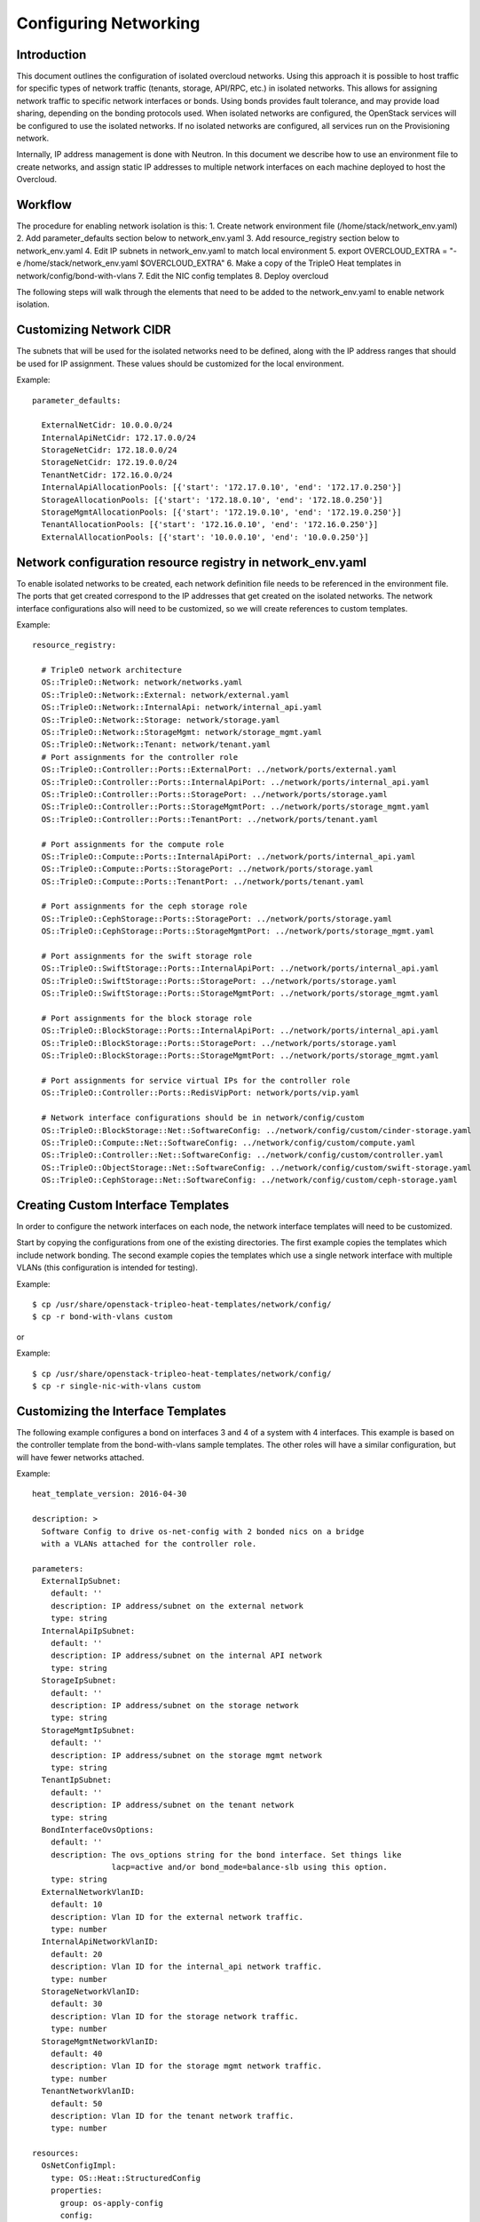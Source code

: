 Configuring Networking
======================

Introduction
------------

This document outlines the configuration of isolated overcloud networks. Using
this approach it is possible to host traffic for specific types of network
traffic (tenants, storage, API/RPC, etc.) in isolated networks. This allows
for assigning network traffic to specific network interfaces or bonds. Using
bonds provides fault tolerance, and may provide load sharing, depending on the
bonding protocols used. When isolated networks are configured, the OpenStack
services will be configured to use the isolated networks. If no isolated
networks are configured, all services run on the Provisioning network.

Internally, IP address management is done with Neutron. In this document we
describe how to use an environment file to create networks, and assign
static IP addresses to multiple network interfaces on each machine deployed
to host the Overcloud.

Workflow
--------

The procedure for enabling network isolation is this:
1. Create network environment file (/home/stack/network_env.yaml)
2. Add parameter_defaults section below to network_env.yaml
3. Add resource_registry section below to network_env.yaml
4. Edit IP subnets in network_env.yaml to match local environment
5. export OVERCLOUD_EXTRA = "-e /home/stack/network_env.yaml $OVERCLOUD_EXTRA"
6. Make a copy of the TripleO Heat templates in network/config/bond-with-vlans
7. Edit the NIC config templates
8. Deploy overcloud

The following steps will walk through the elements that need to be added to
the network_env.yaml to enable network isolation.

Customizing Network CIDR
------------------------
The subnets that will be used for the isolated networks need to be defined,
along with the IP address ranges that should be used for IP assignment. These
values should be customized for the local environment.

Example::

  parameter_defaults:

    ExternalNetCidr: 10.0.0.0/24
    InternalApiNetCidr: 172.17.0.0/24
    StorageNetCidr: 172.18.0.0/24
    StorageNetCidr: 172.19.0.0/24
    TenantNetCidr: 172.16.0.0/24
    InternalApiAllocationPools: [{'start': '172.17.0.10', 'end': '172.17.0.250'}]
    StorageAllocationPools: [{'start': '172.18.0.10', 'end': '172.18.0.250'}]
    StorageMgmtAllocationPools: [{'start': '172.19.0.10', 'end': '172.19.0.250'}]
    TenantAllocationPools: [{'start': '172.16.0.10', 'end': '172.16.0.250'}]
    ExternalAllocationPools: [{'start': '10.0.0.10', 'end': '10.0.0.250'}]
Network configuration resource registry in network_env.yaml
-----------------------------------------------------------

To enable isolated networks to be created, each network definition file
needs to be referenced in the environment file. The ports that get created
correspond to the IP addresses that get created on the isolated networks.
The network interface configurations also will need to be customized,
so we will create references to custom templates.

Example::

  resource_registry:

    # TripleO network architecture
    OS::TripleO::Network: network/networks.yaml
    OS::TripleO::Network::External: network/external.yaml
    OS::TripleO::Network::InternalApi: network/internal_api.yaml
    OS::TripleO::Network::Storage: network/storage.yaml
    OS::TripleO::Network::StorageMgmt: network/storage_mgmt.yaml
    OS::TripleO::Network::Tenant: network/tenant.yaml
    # Port assignments for the controller role
    OS::TripleO::Controller::Ports::ExternalPort: ../network/ports/external.yaml
    OS::TripleO::Controller::Ports::InternalApiPort: ../network/ports/internal_api.yaml
    OS::TripleO::Controller::Ports::StoragePort: ../network/ports/storage.yaml
    OS::TripleO::Controller::Ports::StorageMgmtPort: ../network/ports/storage_mgmt.yaml
    OS::TripleO::Controller::Ports::TenantPort: ../network/ports/tenant.yaml

    # Port assignments for the compute role
    OS::TripleO::Compute::Ports::InternalApiPort: ../network/ports/internal_api.yaml
    OS::TripleO::Compute::Ports::StoragePort: ../network/ports/storage.yaml
    OS::TripleO::Compute::Ports::TenantPort: ../network/ports/tenant.yaml

    # Port assignments for the ceph storage role
    OS::TripleO::CephStorage::Ports::StoragePort: ../network/ports/storage.yaml
    OS::TripleO::CephStorage::Ports::StorageMgmtPort: ../network/ports/storage_mgmt.yaml

    # Port assignments for the swift storage role
    OS::TripleO::SwiftStorage::Ports::InternalApiPort: ../network/ports/internal_api.yaml
    OS::TripleO::SwiftStorage::Ports::StoragePort: ../network/ports/storage.yaml
    OS::TripleO::SwiftStorage::Ports::StorageMgmtPort: ../network/ports/storage_mgmt.yaml

    # Port assignments for the block storage role
    OS::TripleO::BlockStorage::Ports::InternalApiPort: ../network/ports/internal_api.yaml
    OS::TripleO::BlockStorage::Ports::StoragePort: ../network/ports/storage.yaml
    OS::TripleO::BlockStorage::Ports::StorageMgmtPort: ../network/ports/storage_mgmt.yaml

    # Port assignments for service virtual IPs for the controller role
    OS::TripleO::Controller::Ports::RedisVipPort: network/ports/vip.yaml

    # Network interface configurations should be in network/config/custom
    OS::TripleO::BlockStorage::Net::SoftwareConfig: ../network/config/custom/cinder-storage.yaml
    OS::TripleO::Compute::Net::SoftwareConfig: ../network/config/custom/compute.yaml
    OS::TripleO::Controller::Net::SoftwareConfig: ../network/config/custom/controller.yaml
    OS::TripleO::ObjectStorage::Net::SoftwareConfig: ../network/config/custom/swift-storage.yaml
    OS::TripleO::CephStorage::Net::SoftwareConfig: ../network/config/custom/ceph-storage.yaml
Creating Custom Interface Templates
-----------------------------------

In order to configure the network interfaces on each node, the network
interface templates will need to be customized.

Start by copying the configurations from one of the existing directories. The
first example copies the templates which include network bonding. The second
example copies the templates which use a single network interface with
multiple VLANs (this configuration is intended for testing).

Example::

  $ cp /usr/share/openstack-tripleo-heat-templates/network/config/
  $ cp -r bond-with-vlans custom
or

Example::

  $ cp /usr/share/openstack-tripleo-heat-templates/network/config/
  $ cp -r single-nic-with-vlans custom
Customizing the Interface Templates
-----------------------------------
The following example configures a bond on interfaces 3 and 4 of a system
with 4 interfaces. This example is based on the controller template from the
bond-with-vlans sample templates. The other roles will have a similar
configuration, but will have fewer networks attached.

Example::

  heat_template_version: 2016-04-30

  description: >
    Software Config to drive os-net-config with 2 bonded nics on a bridge
    with a VLANs attached for the controller role.

  parameters:
    ExternalIpSubnet:
      default: ''
      description: IP address/subnet on the external network
      type: string
    InternalApiIpSubnet:
      default: ''
      description: IP address/subnet on the internal API network
      type: string
    StorageIpSubnet:
      default: ''
      description: IP address/subnet on the storage network
      type: string
    StorageMgmtIpSubnet:
      default: ''
      description: IP address/subnet on the storage mgmt network
      type: string
    TenantIpSubnet:
      default: ''
      description: IP address/subnet on the tenant network
      type: string
    BondInterfaceOvsOptions:
      default: ''
      description: The ovs_options string for the bond interface. Set things like
                   lacp=active and/or bond_mode=balance-slb using this option.
      type: string
    ExternalNetworkVlanID:
      default: 10
      description: Vlan ID for the external network traffic.
      type: number
    InternalApiNetworkVlanID:
      default: 20
      description: Vlan ID for the internal_api network traffic.
      type: number
    StorageNetworkVlanID:
      default: 30
      description: Vlan ID for the storage network traffic.
      type: number
    StorageMgmtNetworkVlanID:
      default: 40
      description: Vlan ID for the storage mgmt network traffic.
      type: number
    TenantNetworkVlanID:
      default: 50
      description: Vlan ID for the tenant network traffic.
      type: number

  resources:
    OsNetConfigImpl:
      type: OS::Heat::StructuredConfig
      properties:
        group: os-apply-config
        config:
          os_net_config:
            network_config:
              -
                type: ovs_bridge
                name: {get_input: bridge_name}
                members:
                  -
                    type: ovs_bond
                    name: bond1
                    ovs_options: {get_param: BondInterfaceOvsOptions}
                    members:
                      -
                        type: interface
                        name: nic3
                        primary: true
                      -
                        type: interface
                        name: nic4
                  -
                    type: vlan
                    device: bond1
                    vlan_id: {get_param: ExternalNetworkVlanID}
                    addresses:
                    -
                      ip_netmask: {get_param: ExternalIpSubnet}
                  -
                    type: vlan
                    device: bond1
                    vlan_id: {get_param: InternalApiNetworkVlanID}
                    addresses:
                    -
                      ip_netmask: {get_param: InternalApiIpSubnet}
                  -
                    type: vlan
                    device: bond1
                    vlan_id: {get_param: StorageNetworkVlanID}
                    addresses:
                    -
                      ip_netmask: {get_param: StorageIpSubnet}
                  -
                    type: vlan
                    device: bond1
                    vlan_id: {get_param: StorageMgmtNetworkVlanID}
                    addresses:
                    -
                      ip_netmask: {get_param: StorageMgmtIpSubnet}
                  -
                    type: vlan
                    device: bond1
                    vlan_id: {get_param: TenantNetworkVlanID}
                    addresses:
                    -
                      ip_netmask: {get_param: TenantIpSubnet}

  outputs:
    OS::stack_id:
      description: The OsNetConfigImpl resource.
      value: {get_resource: OsNetConfigImpl}
Assinging OpenStack Services to Isolated Networks
-------------------------------------------------

.. note::
  The services will be assigned to the networks according to the ServiceNetMap
  in overcloud-without-mergepy.yaml. Unless these defaults need to be
  overridden, the ServiceNetMap does not need to be defined in the
  environment file.

Each OpenStack service is assigned to a network in the resource registry. The
service will be bound to the host IP within the named network on each host.
A service can be assigned to an alternate network by overriding the service to
network map in an environment file. The defaults should generally work, but
can be overridden:

Example::

  parameters:

    ServiceNetMap:
      NeutronTenantNetwork: tenant
      CeilometerApiNetwork: internal_api
      MongoDbNetwork: internal_api
      CinderApiNetwork: internal_api
      CinderIscsiNetwork: storage
      GlanceApiNetwork: storage
      GlanceRegistryNetwork: internal_api
      KeystoneAdminApiNetwork: internal_api
      KeystonePublicApiNetwork: internal_api
      NeutronApiNetwork: internal_api
      HeatApiNetwork: internal_api
      NovaApiNetwork: internal_api
      NovaMetadataNetwork: internal_api
      NovaVncProxyNetwork: internal_api
      SwiftMgmtNetwork: storage_mgmt
      SwiftProxyNetwork: storage
      HorizonNetwork: internal_api
      MemcachedNetwork: internal_api
      RabbitMqNetwork: internal_api
      RedisNetwork: internal_api
      MysqlNetwork: internal_api
      CephClusterNetwork: storage_mgmt
      CephPublicNetwork: storage

.. note::
  Although the OpenStack services are divided among these 5 named networks,
  the number of actual physical networks may differ. For instance, if a given
  deployment had no separate storage network, the tenant network could be
  used for both VM connectivity and storage. ServiceNetMap determines which
  networks are used for which services.
